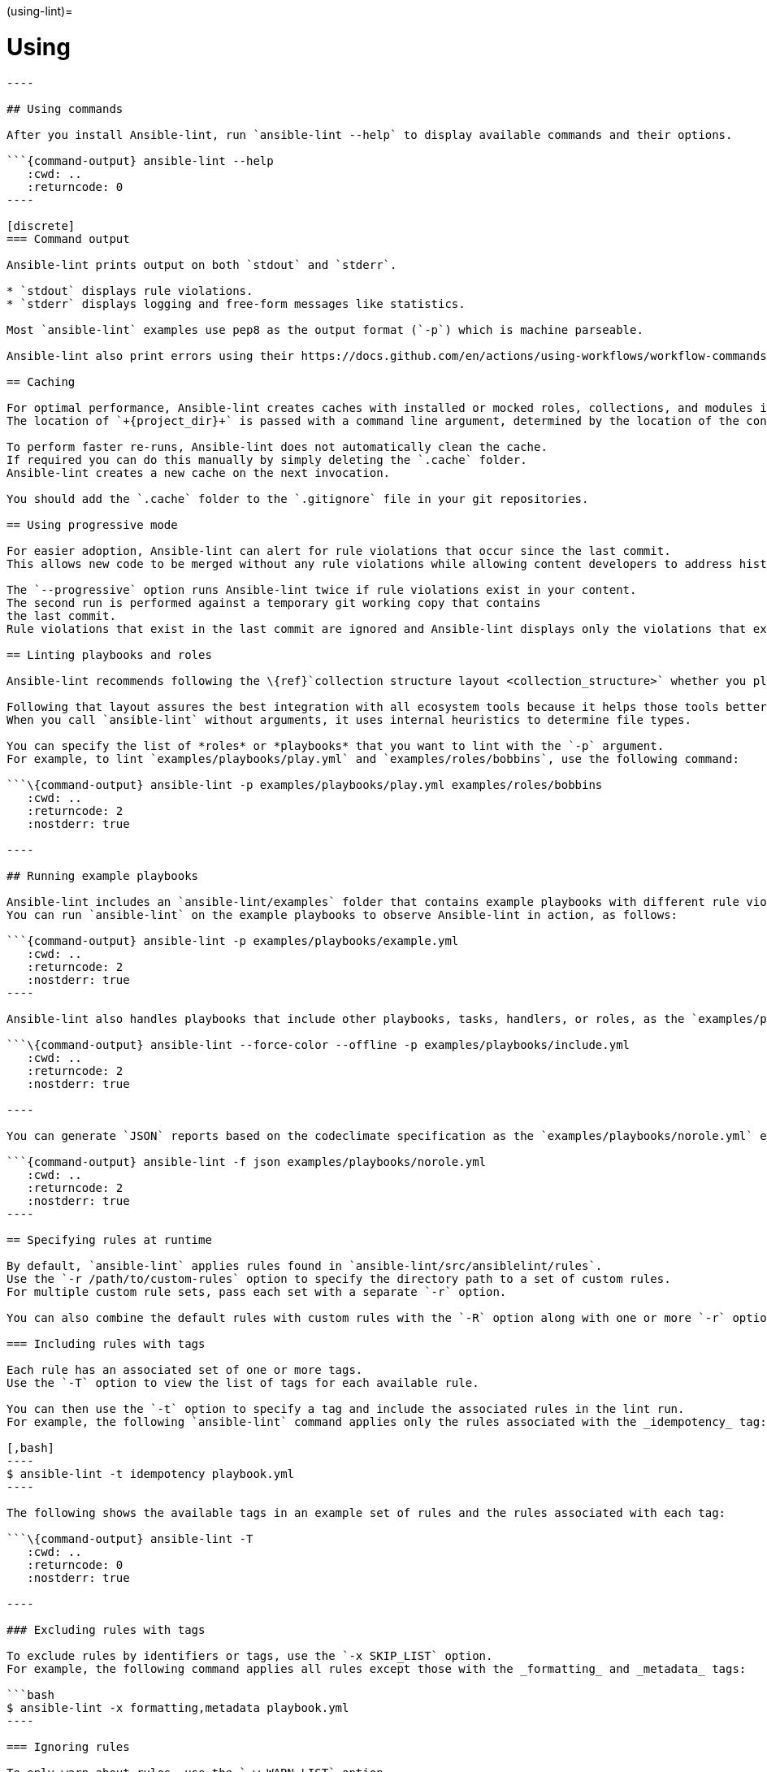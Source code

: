 :doctype: book

(using-lint)=

= Using

```\{contents} Topics

----

## Using commands

After you install Ansible-lint, run `ansible-lint --help` to display available commands and their options.

```{command-output} ansible-lint --help
   :cwd: ..
   :returncode: 0
----

[discrete]
=== Command output

Ansible-lint prints output on both `stdout` and `stderr`.

* `stdout` displays rule violations.
* `stderr` displays logging and free-form messages like statistics.

Most `ansible-lint` examples use pep8 as the output format (`-p`) which is machine parseable.

Ansible-lint also print errors using their https://docs.github.com/en/actions/using-workflows/workflow-commands-for-github-actions#setting-an-error-message[annotation] format when it detects the `GITHUB_ACTIONS=true` and `+GITHUB_WORKFLOW=...+` variables.

== Caching

For optimal performance, Ansible-lint creates caches with installed or mocked roles, collections, and modules in the `+{project_dir}/.cache+` folder.
The location of `+{project_dir}+` is passed with a command line argument, determined by the location of the configuration file, git project top-level directory, or user home directory.

To perform faster re-runs, Ansible-lint does not automatically clean the cache.
If required you can do this manually by simply deleting the `.cache` folder.
Ansible-lint creates a new cache on the next invocation.

You should add the `.cache` folder to the `.gitignore` file in your git repositories.

== Using progressive mode

For easier adoption, Ansible-lint can alert for rule violations that occur since the last commit.
This allows new code to be merged without any rule violations while allowing content developers to address historical violations at a different pace.

The `--progressive` option runs Ansible-lint twice if rule violations exist in your content.
The second run is performed against a temporary git working copy that contains
the last commit.
Rule violations that exist in the last commit are ignored and Ansible-lint displays only the violations that exist in the new commit.

== Linting playbooks and roles

Ansible-lint recommends following the \{ref}`collection structure layout <collection_structure>` whether you plan to build a collection or not.

Following that layout assures the best integration with all ecosystem tools because it helps those tools better distinguish between random YAML files and files managed by Ansible.
When you call `ansible-lint` without arguments, it uses internal heuristics to determine file types.

You can specify the list of *roles* or *playbooks* that you want to lint with the `-p` argument.
For example, to lint `examples/playbooks/play.yml` and `examples/roles/bobbins`, use the following command:

```\{command-output} ansible-lint -p examples/playbooks/play.yml examples/roles/bobbins
   :cwd: ..
   :returncode: 2
   :nostderr: true

----

## Running example playbooks

Ansible-lint includes an `ansible-lint/examples` folder that contains example playbooks with different rule violations and undesirable characteristics.
You can run `ansible-lint` on the example playbooks to observe Ansible-lint in action, as follows:

```{command-output} ansible-lint -p examples/playbooks/example.yml
   :cwd: ..
   :returncode: 2
   :nostderr: true
----

Ansible-lint also handles playbooks that include other playbooks, tasks, handlers, or roles, as the `examples/playbooks/include.yml` example demonstrates.

```\{command-output} ansible-lint --force-color --offline -p examples/playbooks/include.yml
   :cwd: ..
   :returncode: 2
   :nostderr: true

----

You can generate `JSON` reports based on the codeclimate specification as the `examples/playbooks/norole.yml` example demonstrates.

```{command-output} ansible-lint -f json examples/playbooks/norole.yml
   :cwd: ..
   :returncode: 2
   :nostderr: true
----

== Specifying rules at runtime

By default, `ansible-lint` applies rules found in `ansible-lint/src/ansiblelint/rules`.
Use the `-r /path/to/custom-rules` option to specify the directory path to a set of custom rules.
For multiple custom rule sets, pass each set with a separate `-r` option.

You can also combine the default rules with custom rules with the `-R` option along with one or more `-r` options.

=== Including rules with tags

Each rule has an associated set of one or more tags.
Use the `-T` option to view the list of tags for each available rule.

You can then use the `-t` option to specify a tag and include the associated rules in the lint run.
For example, the following `ansible-lint` command applies only the rules associated with the _idempotency_ tag:

[,bash]
----
$ ansible-lint -t idempotency playbook.yml
----

The following shows the available tags in an example set of rules and the rules associated with each tag:

```\{command-output} ansible-lint -T
   :cwd: ..
   :returncode: 0
   :nostderr: true

----

### Excluding rules with tags

To exclude rules by identifiers or tags, use the `-x SKIP_LIST` option.
For example, the following command applies all rules except those with the _formatting_ and _metadata_ tags:

```bash
$ ansible-lint -x formatting,metadata playbook.yml
----

=== Ignoring rules

To only warn about rules, use the `-w WARN_LIST` option.
For example, the following command displays only warns about violations with rules associated with the `experimental` tag:

[,console]
----
$ ansible-lint -w experimental playbook.yml
----

By default, the `WARN_LIST` includes the `['experimental']` tag.
If you define a custom `WARN_LIST` you must add `'experimental'` so that Ansible-lint does not fail against experimental rules.

== Muting warnings to avoid false positives

Not all linting rules are precise, some are general rules of thumb.
Advanced _git_, _yum_ or _apt_ usage, for example, can be difficult to achieve in a playbook.
In cases like this, Ansible-lint can incorrectly trigger rule violations.

To disable rule violations for specific tasks, and mute false positives, add `# noqa [rule_id]` to the end of the line.
It is best practice to add a comment that explains why rules are disabled.

You can add the `# noqa [rule_id]` comment to the end of any line in a task.
You can also skip multiple rules with a space-separated list.

[,yaml]
----
- name: This task would typically fire git-latest and partial-become rules
  become_user: alice # noqa git-latest partial-become
  ansible.builtin.git: src=/path/to/git/repo dest=checkout
----

If the rule is line-based, `# noqa [rule_id]` must be at the end of the line.

[,yaml]
----
- name: This would typically fire LineTooLongRule 204 and jinja[spacing]
  get_url:
    url: http://example.com/really_long_path/really_long_path/really_long_path/really_long_path/really_long_path/really_long_path/file.conf # noqa 204
    dest: "{{dest_proj_path}}/foo.conf" # noqa jinja[spacing]
----

If you want Ansible-lint to skip a rule entirely, use the `-x` command line argument or add it to `skip_list` in your configuration.

The least preferred method of skipping rules is to skip all task-based rules for a task, which does not skip line-based rules.
You can use the `skip_ansible_lint` tag with all tasks or the `warn` parameter with the _command_ or _shell_ modules, for example:

[,yaml]
----
- name: This would typically fire deprecated-command-syntax
  command: warn=no chmod 644 X

- name: This would typically fire command-instead-of-module
  command: git pull --rebase
  args:
    warn: false

- name: This would typically fire git-latest
  git: src=/path/to/git/repo dest=checkout
  tags:
    - skip_ansible_lint
----
